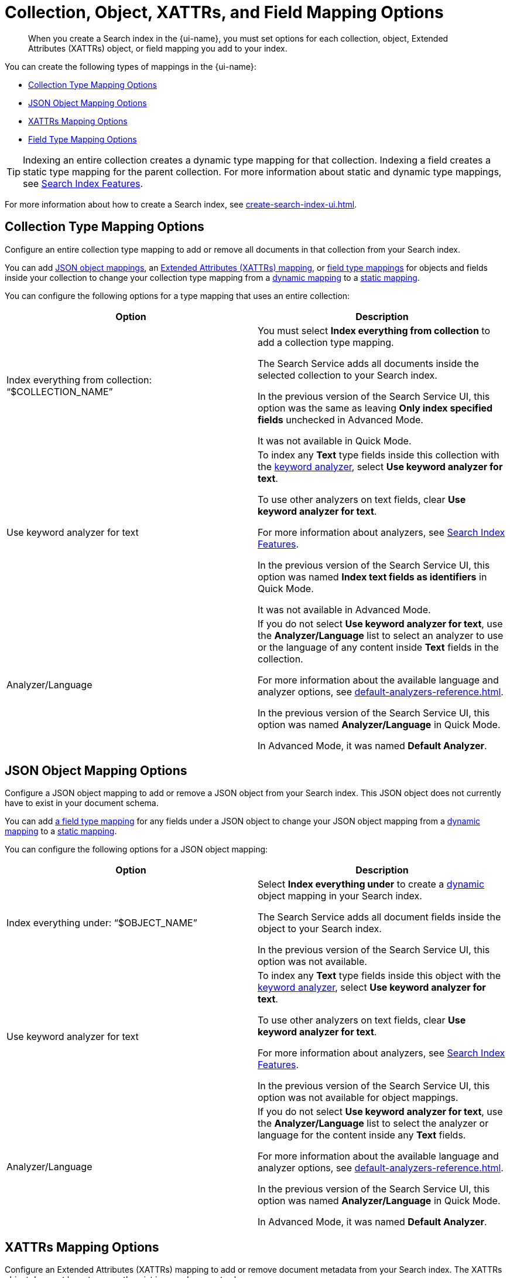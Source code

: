 = Collection, Object, XATTRs, and Field Mapping Options 
:page-topic-type: reference
:page-ui-name: {ui-name}
:page-product-name: {product-name}
:page-aliases: quick-index-field-options.adoc
:description: When you create a Search index in the {page-ui-name}, you must set options for each collection, object, Extended Attributes (XATTRs) object, or field mapping you add to your index. 

[abstract]
{description}

You can create the following types of mappings in the {page-ui-name}: 

* <<collection,>>
* <<object,>>
* <<xattrs,>>
* <<field,>>

TIP: Indexing an entire collection creates a dynamic type mapping for that collection. 
Indexing a field creates a static type mapping for the parent collection.
For more information about static and dynamic type mappings, see xref:customize-index.adoc#type-mappings[Search Index Features].

For more information about how to create a Search index, see xref:create-search-index-ui.adoc[]. 

[#collection]
== Collection Type Mapping Options 

Configure an entire collection type mapping to add or remove all documents in that collection from your Search index.

You can add <<object,JSON object mappings>>, an <<xattrs,Extended Attributes (XATTRs) mapping>>, or <<field,field type mappings>> for objects and fields inside your collection to change your collection type mapping from a xref:customize-index.adoc#dynamic[dynamic mapping] to a xref:customize-index.adoc#static[static mapping].

You can configure the following options for a type mapping that uses an entire collection: 

|====
|Option |Description 

| Index everything from collection: "`$COLLECTION_NAME`" 
a| You must select *Index everything from collection* to add a collection type mapping. 

The Search Service adds all documents inside the selected collection to your Search index.

In the previous version of the Search Service UI, this option was the same as leaving *Only index specified fields* unchecked in Advanced Mode.

It was not available in Quick Mode.

| Use keyword analyzer for text 
a| To index any *Text* type fields inside this collection with the xref:default-analyzers-reference.adoc#keyword[keyword analyzer], select *Use keyword analyzer for text*. 

To use other analyzers on text fields, clear *Use keyword analyzer for text*. 

For more information about analyzers, see xref:customize-index.adoc#analyzers[Search Index Features].

In the previous version of the Search Service UI, this option was named *Index text fields as identifiers* in Quick Mode.

It was not available in Advanced Mode.

|Analyzer/Language 
a| If you do not select *Use keyword analyzer for text*, use the *Analyzer/Language* list to select an analyzer to use or the language of any content inside *Text* fields in the collection. 

For more information about the available language and analyzer options, see xref:default-analyzers-reference.adoc[].

In the previous version of the Search Service UI, this option was named *Analyzer/Language* in Quick Mode. 

In Advanced Mode, it was named *Default Analyzer*.

|====

[#object]
== JSON Object Mapping Options 

Configure a JSON object mapping to add or remove a JSON object from your Search index.
This JSON object does not currently have to exist in your document schema. 

You can add <<field,a field type mapping>> for any fields under a JSON object to change your JSON object mapping from a xref:customize-index.adoc#dynamic[dynamic mapping] to a xref:customize-index.adoc#static[static mapping].

You can configure the following options for a JSON object mapping: 

|====
|Option |Description

| Index everything under: "`$OBJECT_NAME`" 
a| Select *Index everything under* to create a xref:customize-index.adoc#dynamic[dynamic] object mapping in your Search index. 

The Search Service adds all document fields inside the object to your Search index.

In the previous version of the Search Service UI, this option was not available.

| Use keyword analyzer for text 
a| To index any *Text* type fields inside this object with the xref:default-analyzers-reference.adoc#keyword[keyword analyzer], select *Use keyword analyzer for text*. 

To use other analyzers on text fields, clear *Use keyword analyzer for text*. 

For more information about analyzers, see xref:customize-index.adoc#analyzers[Search Index Features].

In the previous version of the Search Service UI, this option was not available for object mappings.

|Analyzer/Language 
a| If you do not select *Use keyword analyzer for text*, use the *Analyzer/Language* list to select the analyzer or language for the content inside any *Text* fields. 

For more information about the available language and analyzer options, see xref:default-analyzers-reference.adoc[].

In the previous version of the Search Service UI, this option was named *Analyzer/Language* in Quick Mode. 

In Advanced Mode, it was named *Default Analyzer*.

|====

[#xattrs]
== XATTRs Mapping Options 

Configure an Extended Attributes (XATTRs) mapping to add or remove document metadata from your Search index.
The XATTRs object does not have to currently exist in your document schema.

You can add <<field,a field type mapping>> for any fields under an XATTRs mapping to change your mapping from a xref:customize-index.adoc#dynamic[dynamic mapping] to a xref:customize-index.adoc#static[static mapping].

You can only configure 1 XATTRs mapping for each collection in your Search index.

You can configure the following options for an XATTRs mapping: 

|====
|Option |Description 

| Index everything under: "`$xattrs`" 
a| Select *Index everything under: "$xattrs"* to create a xref:customize-index.adoc#dynamic[dynamic] XATTRs mapping in your Search index. 

The Search Service adds all metadata fields inside the XATTRs object to your Search index.

In the previous version of the Search Service UI, this option was the same as leaving *Only index specified fields* unchecked in Advanced Mode.

This option was not available in Quick Mode.

| Use keyword analyzer for text (Text Fields Only) 
a| To index this field with the xref:default-analyzers-reference.adoc#keyword[keyword analyzer], select *Use keyword analyzer for text*. 

To use other analyzers on this text field, clear *Use keyword analyzer for text*. 

For more information about analyzers, see xref:customize-index.adoc#analyzers.adoc[Search Index Features].

In the previous version of the Search Service UI, this option was not available for XATTRs mappings.

// |Include in search results 
// |
// a|To include content from the field in search results, select *Include in search results*. 

// To exclude the field's content from search results, clear *Include in search results*. 

// |Support field agnostic search 
// |
// a|To search the field's contents without specifying the field name in a search query, select *Support field agnostic search*. 

// To turn off field agnostic search, clear *Support field agnostic search*. 

// |Support sorting and faceting 
// |
// a|To sort search results and use xref:search-request-params.adoc#facets[facets] with the field's contents, select *Support sorting and faceting*. 

// To turn off sorting and facets, clear *Support sorting and faceting*.

// |Analyzer/Language (Text Fields Only) 
// | 
// a|If you do not select *Use keyword analyzer for text*, use the *Analyzer/Language* list to select the analyzer or language for the content inside any *Text* fields. 

// For more information about the available language and analyzer options, see xref:default-analyzers-reference.adoc[].

|====

[#field]
== Field Type Mapping Options 

Configure a single field type mapping to add or remove that field from your Search index.

You can configure the following options for a type mapping that uses a single field: 

|====
|Option |Description 

| Type 
a| Set the data type of the contents of the field. 

The *Type* you choose changes the options you have available for that field. 

For more information about the available field data types, see xref:field-data-types-reference.adoc[].

In the previous version of the Search Service UI, this option had the same name.

|Searchable As 
a| Set a different name that you can use to search the field's contents in a query. 

The default value is the field's name.

In the previous version of the Search Service UI, this option had the same name.

| Use keyword analyzer for text (Text Fields Only) 
a|To index this field with the xref:default-analyzers-reference.adoc#keyword[keyword analyzer], select *Use keyword analyzer for text*. 

To use other analyzers on this text field, clear *Use keyword analyzer for text*. 

For more information about analyzers, see xref:customize-index.adoc#analyzers.adoc[Search Index Features].

In the previous version of the Search Service UI, this option was named *Index this field as an identifier* in Quick Mode.

This option was not available in Advanced Mode.

|Analyzer/Language (Text Fields Only) 
a| If you do not select *Use keyword analyzer for text*, use the *Analyzer/Language* list to select the analyzer or language for the content inside any *Text* fields. 

For more information about the available language and analyzer options, see xref:default-analyzers-reference.adoc[].

In the previous version of the Search Service UI, this option was named *Analyzer/Language* in Quick Mode. 

In Advanced Mode, it was named *Default Analyzer*.

|[[dimension]]Dimension (Vector Fields Only) 
a| include::partial$vector-search-field-descriptions.adoc[tag=dimension]

In the previous version of the Search Service UI, this option had the same name.

|Similarity Metric (Vector Fields Only) 
a| include::partial$vector-search-field-descriptions.adoc[tag=similarity_metric]

In the previous version of the Search Service UI, this option had the same name.

|Optimized For (Vector Fields Only) 
a| include::partial$vector-search-field-descriptions.adoc[tag=optimized_for]

In the previous version of the Search Service UI, this option had the same name.

|Include in search results 
a| To include content from the field in search results, select *Include in search results*. 

To exclude the field's content from search results, clear *Include in search results*. 

In the previous version of the Search Service UI, this option was named *Include in search results* in Quick Mode.

In Advanced mode, it was named *Store*. 

// |Support highlighting 
// a| The Search Service can highlight matching search terms in search results from an index. 

// To enable highlighting in search results, select *Support highlighting*. 

// To turn off highlighting in search results, clear *Support highlighting*. 

// NOTE: To enable *Support highlighting*, you must also enable *Include in search results*.

// In the previous version of the Search Service UI, this option was named *Support highlighting* in Quick Mode.
// In Advanced mode, this was not available as a single option.
// You needed to turn on both *Include Term Vectors* and *Store*. 

|Support phrase matching 
a| To support searches for whole phrases, select *Support phrase matching*. 

To turn off phrase matching, clear *Support phrase matching*.

NOTE: To enable *Support phrase matching*, you must also enable *Include in search results*.

In the previous version of the Search Service UI, this option was named *Support phrase matching* in Quick Mode.

In Advanced Mode, it was named *Include Term Vectors*.

|Support field agnostic search 
a|To search the field's contents without specifying the field name in a search query, select *Support field agnostic search*. 

To turn off field agnostic search, clear *Support field agnostic search*.

In the previous version of the Search Service UI, this option was named *Support field agnostic search* in Quick Mode.

In Advanced Mode, it was named *Include in _all field*.

|Support sorting and faceting 
a| To support sorting search results based on this field and use xref:search-request-params.adoc#facets[facets] with the field's contents, select *Support sorting and faceting*. 

To turn off sorting and facets, clear *Support sorting and faceting*. 

In the previous version of the Search Service UI, this option was named *Support sorting and faceting* in Quick Mode.

In Advanced Mode, it was named *Doc Values*.

|====